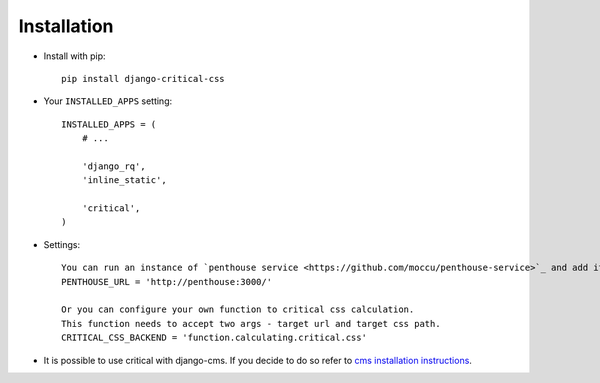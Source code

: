 Installation
============

* Install with pip::

    pip install django-critical-css


* Your ``INSTALLED_APPS`` setting::

    INSTALLED_APPS = (
        # ...

        'django_rq',
        'inline_static',

        'critical',
    )

* Settings::

    You can run an instance of `penthouse service <https://github.com/moccu/penthouse-service>`_ and add its url to settings.
    PENTHOUSE_URL = 'http://penthouse:3000/'

    Or you can configure your own function to critical css calculation.
    This function needs to accept two args - target url and target css path.
    CRITICAL_CSS_BACKEND = 'function.calculating.critical.css'

* It is possible to use critical with django-cms. If you decide to do so refer to
  `cms installation instructions <http://docs.django-cms.org/en/latest/introduction/install.html>`_.
